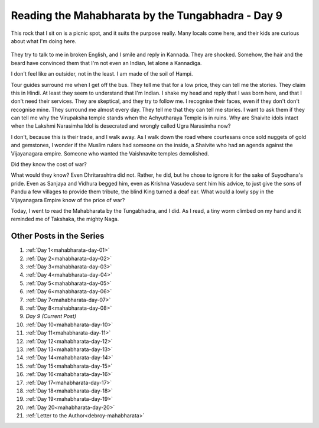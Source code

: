 .. _mahabharata-day-09:

============================================================
Reading the Mahabharata by the Tungabhadra - Day 9
============================================================

This rock that I sit on is a picnic spot, and it suits the purpose really. Many
locals come here, and their kids are curious about what I'm doing here.

.. figure:: /assets/images/posts/india/mahabharata-day-09.jpg

They try to talk to me in broken English, and I smile and reply in Kannada.
They are shocked. Somehow, the hair and the beard have convinced them that I'm
not even an Indian, let alone a Kannadiga.

I don't feel like an outsider, not in the least. I am made of the soil of
Hampi.

Tour guides surround me when I get off the bus. They tell me that for a low
price, they can tell me the stories. They claim this in Hindi. At least they
seem to understand that I'm Indian. I shake my head and reply that I was born
here, and that I don't need their services. They are skeptical, and they try to
follow me. I recognise their faces, even if they don't don't recognise mine.
They surround me almost every day. They tell me that they can tell me stories.
I want to ask them if they can tell me why the Virupaksha temple stands when
the Achyutharaya Temple is in ruins. Why are Shaivite idols intact when the
Lakshmi Narasimha Idol is desecrated and wrongly called Ugra Narasimha now?

I don't, because this is their trade, and I walk away. As I walk down the road
where courtesans once sold nuggets of gold and gemstones, I wonder if the
Muslim rulers had someone on the inside, a Shaivite who had an agenda against
the Vijayanagara empire. Someone who wanted the Vaishnavite temples demolished.

Did they know the cost of war?

What would they know? Even Dhritarashtra did not. Rather, he did, but he chose
to ignore it for the sake of Suyodhana's pride. Even as Sanjaya and Vidhura
begged him, even as Krishna Vasudeva sent him his advice, to just give the sons
of Pandu a few villages to provide them tribute, the blind King turned a deaf
ear. What would a lowly spy in the Vijayanagara Empire know of the price of
war?

Today, I went to read the Mahabharata by the Tungabhadra, and I did. As I read,
a tiny worm climbed on my hand and it reminded me of Takshaka, the mighty Naga.

---------------------------
Other Posts in the Series
---------------------------

1. :ref:`Day 1<mahabharata-day-01>`
2. :ref:`Day 2<mahabharata-day-02>`
3. :ref:`Day 3<mahabharata-day-03>`
4. :ref:`Day 4<mahabharata-day-04>`
5. :ref:`Day 5<mahabharata-day-05>`
6. :ref:`Day 6<mahabharata-day-06>`
7. :ref:`Day 7<mahabharata-day-07>`
8. :ref:`Day 8<mahabharata-day-08>`
9. *Day 9 (Current Post)*
10. :ref:`Day 10<mahabharata-day-10>`
11. :ref:`Day 11<mahabharata-day-11>`
12. :ref:`Day 12<mahabharata-day-12>`
13. :ref:`Day 13<mahabharata-day-13>`
14. :ref:`Day 14<mahabharata-day-14>`
15. :ref:`Day 15<mahabharata-day-15>`
16. :ref:`Day 16<mahabharata-day-16>`
17. :ref:`Day 17<mahabharata-day-17>`
18. :ref:`Day 18<mahabharata-day-18>`
19. :ref:`Day 19<mahabharata-day-19>`
20. :ref:`Day 20<mahabharata-day-20>`
21. :ref:`Letter to the Author<debroy-mahabharata>`
